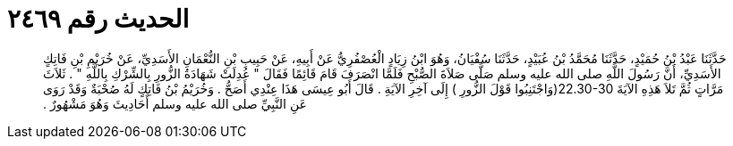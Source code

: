 
= الحديث رقم ٢٤٦٩

[quote.hadith]
حَدَّثَنَا عَبْدُ بْنُ حُمَيْدٍ، حَدَّثَنَا مُحَمَّدُ بْنُ عُبَيْدٍ، حَدَّثَنَا سُفْيَانُ، وَهُوَ ابْنُ زِيَادٍ الْعُصْفُرِيُّ عَنْ أَبِيهِ، عَنْ حَبِيبِ بْنِ النُّعْمَانِ الأَسَدِيِّ، عَنْ خُرَيْمِ بْنِ فَاتِكٍ الأَسَدِيِّ، أَنَّ رَسُولَ اللَّهِ صلى الله عليه وسلم صَلَّى صَلاَةَ الصُّبْحِ فَلَمَّا انْصَرَفَ قَامَ قَائِمًا فَقَالَ ‏"‏ عُدِلَتْ شَهَادَةُ الزُّورِ بِالشِّرْكِ بِاللَّهِ ‏"‏ ‏.‏ ثَلاَثَ مَرَّاتٍ ثُمَّ تَلاَ هَذِهِ الآيَةَ ‏22.30-30(‏وَاجْتَنِبُوا قَوْلَ الزُّورِ ‏)‏ إِلَى آخِرِ الآيَةِ ‏.‏ قَالَ أَبُو عِيسَى هَذَا عِنْدِي أَصَحُّ ‏.‏ وَخُرَيْمُ بْنُ فَاتِكٍ لَهُ صُحْبَةٌ وَقَدْ رَوَى عَنِ النَّبِيِّ صلى الله عليه وسلم أَحَادِيثَ وَهُوَ مَشْهُورٌ ‏.‏
